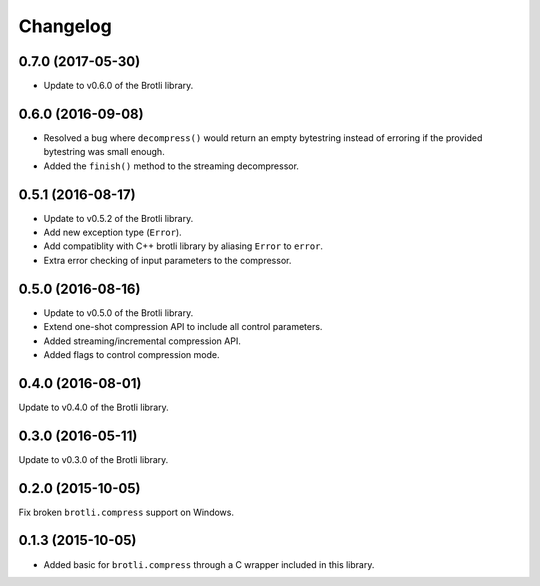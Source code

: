 Changelog
=========

0.7.0 (2017-05-30)
------------------

- Update to v0.6.0 of the Brotli library.

0.6.0 (2016-09-08)
------------------

- Resolved a bug where ``decompress()`` would return an empty bytestring
  instead of erroring if the provided bytestring was small enough.
- Added the ``finish()`` method to the streaming decompressor.

0.5.1 (2016-08-17)
------------------

- Update to v0.5.2 of the Brotli library.
- Add new exception type (``Error``).
- Add compatiblity with C++ brotli library by aliasing ``Error`` to ``error``.
- Extra error checking of input parameters to the compressor.

0.5.0 (2016-08-16)
------------------

- Update to v0.5.0 of the Brotli library.
- Extend one-shot compression API to include all control parameters.
- Added streaming/incremental compression API.
- Added flags to control compression mode.

0.4.0 (2016-08-01)
------------------

Update to v0.4.0 of the Brotli library.

0.3.0 (2016-05-11)
------------------

Update to v0.3.0 of the Brotli library.

0.2.0 (2015-10-05)
------------------

Fix broken ``brotli.compress`` support on Windows.

0.1.3 (2015-10-05)
------------------

- Added basic for ``brotli.compress`` through a C wrapper included in this
  library.
